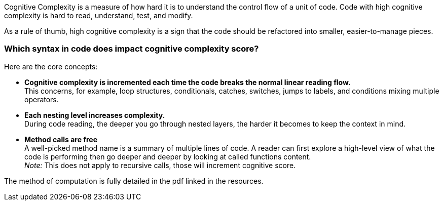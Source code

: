 
Cognitive Complexity is a measure of how hard it is to understand the control flow of a unit of code. 
Code with high cognitive complexity is hard to read, understand, test, and modify.

As a rule of thumb, high cognitive complexity is a sign that the code should be refactored into smaller, easier-to-manage pieces.

=== Which syntax in code does impact cognitive complexity score?

Here are the core concepts:

* **Cognitive complexity is incremented each time the code breaks the normal linear reading flow.** +
This concerns, for example, loop structures, conditionals, catches, switches, jumps to labels, and conditions mixing multiple operators.
* **Each nesting level increases complexity.** +
During code reading, the deeper you go through nested layers, the harder it becomes to keep the context in mind.
* **Method calls are free** +
 A well-picked method name is a summary of multiple lines of code. 
 A reader can first explore a high-level view of what the code is performing then go deeper and deeper by looking at called functions content. +
__Note:__ This does not apply to recursive calls, those will increment cognitive score.

The method of computation is fully detailed in the pdf linked in the resources.
